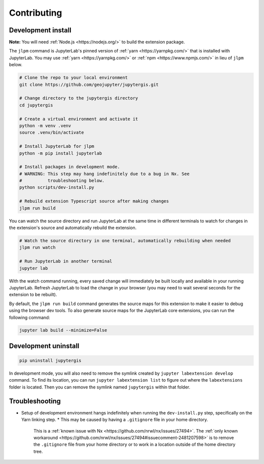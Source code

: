 .. _contributing:

============
Contributing
============

Development install
-------------------

**Note:** You will need :ref:`Node.js <https://nodejs.org/>` to build the extension package.

The ``jlpm`` command is JupyterLab's pinned version of
:ref:`yarn <https://yarnpkg.com/>` that is installed with JupyterLab. You may use
:ref:`yarn <https://yarnpkg.com/>` or :ref:`npm <https://www.npmjs.com/>` in lieu of ``jlpm`` below.

.. code-block:: bash

    # Clone the repo to your local environment
    git clone https://github.com/geojupyter/jupytergis.git

    # Change directory to the jupytergis directory
    cd jupytergis

    # Create a virtual environment and activate it
    python -m venv .venv
    source .venv/bin/activate

    # Install JupyterLab for jlpm
    python -m pip install jupyterlab

    # Install packages in development mode.
    # WARNING: This step may hang indefinitely due to a bug in Nx. See
    #          troubleshooting below.
    python scripts/dev-install.py

    # Rebuild extension Typescript source after making changes
    jlpm run build

You can watch the source directory and run JupyterLab at the same time in different terminals to watch for changes in the extension's source and automatically rebuild the extension.

.. code-block:: bash

    # Watch the source directory in one terminal, automatically rebuilding when needed
    jlpm run watch

    # Run JupyterLab in another terminal
    jupyter lab

With the watch command running, every saved change will immediately be built locally and available in your running JupyterLab. Refresh JupyterLab to load the change in your browser (you may need to wait several seconds for the extension to be rebuilt).

By default, the ``jlpm run build`` command generates the source maps for this extension to make it easier to debug using the browser dev tools. To also generate source maps for the JupyterLab core extensions, you can run the following command:

.. code-block:: bash

    jupyter lab build --minimize=False


Development uninstall
----------------------

.. code-block:: bash

    pip uninstall jupytergis

In development mode, you will also need to remove the symlink created by ``jupyter labextension develop`` command. To find its location, you can run ``jupyter labextension list`` to figure out where the ``labextensions`` folder is located. Then you can remove the symlink named ``jupytergis`` within that folder.


Troubleshooting
---------------

* Setup of development environment hangs indefinitely when running the
  ``dev-install.py`` step, specifically on the Yarn linking step.
  * This may be caused by having a ``.gitignore`` file in your home directory.
    This is a :ref:`known issue with Nx <https://github.com/nrwl/nx/issues/27494>`.
    The :ref:`only known workaround <https://github.com/nrwl/nx/issues/27494#issuecomment-2481207598>` is to remove the ``.gitignore`` file from your home directory or to work in a location outside of the home directory tree.
